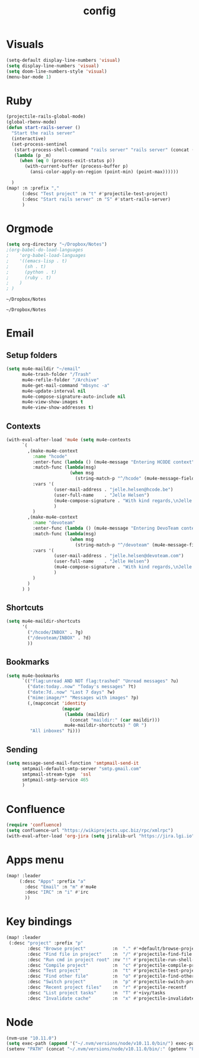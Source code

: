 #+TITLE: config

* Visuals
#+BEGIN_SRC emacs-lisp
(setq-default display-line-numbers 'visual)
(setq display-line-numbers 'visual)
(setq doom-line-numbers-style 'visual)
(menu-bar-mode 1)
#+END_SRC

#+RESULTS:
: t

* Ruby
#+BEGIN_SRC emacs-lisp
(projectile-rails-global-mode)
(global-rbenv-mode)
(defun start-rails-server ()
  "Start the rails server"
  (interactive)
  (set-process-sentinel
   (start-process-shell-command "rails server" "rails server" (concat (projectile-rails-root) "bin/rails server"))
   (lambda (p _m)
     (when (eq 0 (process-exit-status p))
       (with-current-buffer (process-buffer p)
         (ansi-color-apply-on-region (point-min) (point-max))))))

  )
(map! :n :prefix ","
      (:desc "Test project" :n "t" #'projectile-test-project)
      (:desc "Start rails server" :n "S" #'start-rails-server)
      )
#+END_SRC

#+RESULTS:

* Orgmode
#+NAME: Testing
#+BEGIN_SRC emacs-lisp
(setq org-directory "~/Dropbox/Notes")
;(org-babel-do-load-languages
;    'org-babel-load-languages
;    '((emacs-lisp . t)
;      (sh . t)
;      (python . t)
;      (ruby . t)
;    )
; )

#+END_SRC

#+RESULTS: Testing
: ~/Dropbox/Notes

#+RESULTS:
: ~/Dropbox/Notes
* Email
** Setup folders
#+BEGIN_SRC emacs-lisp
  (setq mu4e-maildir "~/email"
        mu4e-trash-folder "/Trash"
        mu4e-refile-folder "/Archive"
        mu4e-get-mail-command "mbsync -a"
        mu4e-update-interval nil
        mu4e-compose-signature-auto-include nil
        mu4e-view-show-images t
        mu4e-view-show-addresses t)
#+END_SRC

#+RESULTS:
: t
** Contexts
#+BEGIN_SRC emacs-lisp
  (with-eval-after-load 'mu4e (setq mu4e-contexts
        `(
          ,(make-mu4e-context
            :name "hcode"
            :enter-func (lambda () (mu4e-message "Entering HCODE context"))
            :match-func (lambda(msg)
                          (when msg
                            (string-match-p "^/hcode" (mu4e-message-field msg :maildir))))
            :vars '(
                    (user-mail-address . "jelle.helsen@hcode.be")
                    (user-full-name    . "Jelle Helsen")
                    (mu4e-compose-signature . "With kind regards,\nJelle Helsen")
                    )
            )
          ,(make-mu4e-context
            :name "devoteam"
            :enter-func (lambda () (mu4e-message "Entering DevoTeam context"))
            :match-func (lambda(msg)
                          (when msg
                            (string-match-p "^/devoteam" (mu4e-message-field msg :maildir))))
            :vars '(
                    (user-mail-address . "jelle.helsen@devoteam.com")
                    (user-full-name    . "Jelle Helsen")
                    (mu4e-compose-signature . "With kind regards,\nJelle Helsen")
                    )
            )
          )
        ) )
#+END_SRC

#+RESULTS:
** Shortcuts
#+BEGIN_SRC emacs-lisp
  (setq mu4e-maildir-shortcuts
        '(
          ("/hcode/INBOX" . ?g)
          ("/devoteam/INBOX" . ?d)
          ))
#+END_SRC

#+RESULTS:
: ((/hcode/INBOX . 103) (/devoteam/INBOX . 100))
** Bookmarks
#+BEGIN_SRC emacs-lisp
  (setq mu4e-bookmarks
        `(("flag:unread AND NOT flag:trashed" "Unread messages" ?u)
          ("date:today..now" "Today's messages" ?t)
          ("date:7d..now" "Last 7 days" ?w)
          ("mime:image/*" "Messages with images" ?p)
          (,(mapconcat 'identity
                       (mapcar
                        (lambda (maildir)
                          (concat "maildir:" (car maildir)))
                        mu4e-maildir-shortcuts) " OR ")
           "All inboxes" ?i)))
#+END_SRC

#+RESULTS:
| flag:unread AND NOT flag:trashed                | Unread messages      | 117 |
| date:today..now                                 | Today's messages     | 116 |
| date:7d..now                                    | Last 7 days          | 119 |
| mime:image/*                                    | Messages with images | 112 |
| maildir:/hcode/INBOX OR maildir:/devoteam/INBOX | All inboxes          | 105 |
** Sending
#+BEGIN_SRC emacs-lisp
(setq message-send-mail-function 'smtpmail-send-it
      smtpmail-default-smtp-server "smtp.gmail.com"
      smtpmail-stream-type  'ssl
      smtpmail-smtp-service 465
      )
#+END_SRC
* Confluence
#+BEGIN_SRC emacs-lisp
(require 'confluence)
(setq confluence-url "https://wikiprojects.upc.biz/rpc/xmlrpc")
(with-eval-after-load 'org-jira (setq jiralib-url "https://jira.lgi.io"))
#+END_SRC
* Apps menu
#+BEGIN_SRC emacs-lisp
(map! :leader
     (:desc "Apps" :prefix "a"
       :desc "Email" :n "m" #'mu4e
       :desc "IRC" :n "i" #'irc
       ))
#+END_SRC

#+RESULTS:
* Key bindings
#+BEGIN_SRC emacs-lisp
(map! :leader
 (:desc "project" :prefix "p"
        :desc "Browse project"          :n  "." #'+default/browse-project
        :desc "Find file in project"    :n  "/" #'projectile-find-file
        :desc "Run cmd in project root" :nv "!" #'projectile-run-shell-command-in-root
        :desc "Compile project"         :n  "c" #'projectile-compile-project
        :desc "Test project"            :n  "t" #'projectile-test-project
        :desc "Find other file"         :n  "o" #'projectile-find-other-file
        :desc "Switch project"          :n  "p" #'projectile-switch-project
        :desc "Recent project files"    :n  "r" #'projectile-recentf
        :desc "List project tasks"      :n  "T" #'+ivy/tasks
        :desc "Invalidate cache"        :n  "x" #'projectile-invalidate-cache)     )

#+END_SRC

#+RESULTS:
* Node
#+BEGIN_SRC emacs-lisp
(nvm-use "10.11.0")
(setq exec-path (append '("~/.nvm/versions/node/v10.11.0/bin/") exec-path))
(setenv "PATH" (concat "~/.nvm/versions/node/v10.11.0/bin/:" (getenv "PATH")))
#+END_SRC

#+RESULTS:
: ~/.nvm/versions/node/v10.11.0/bin/:/home/jelle/.nvm/versions/node/v10.11.0/bin/:/home/jelle/.rbenv/bin/:/home/jelle/.rbenv/shims/:/home/jelle/.local/bin/:/usr/local/sbin/:/usr/local/bin/:/usr/sbin/:/usr/bin/:/sbin/:/bin/:/usr/games/:/usr/local/games/:/snap/bin/
